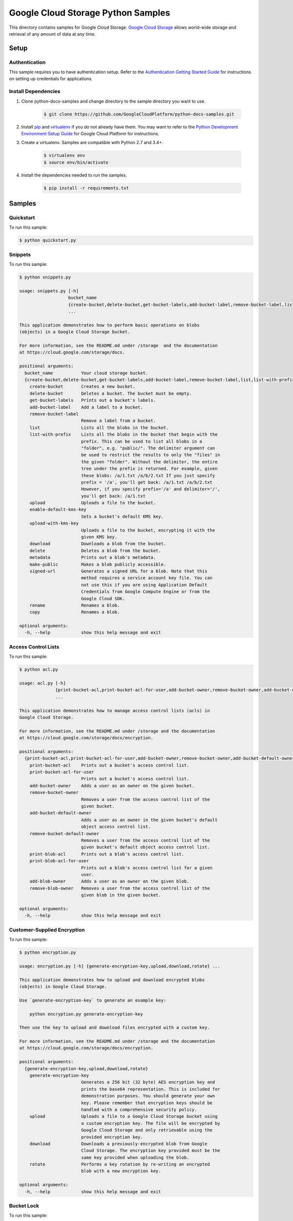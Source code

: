 .. This file is automatically generated. Do not edit this file directly.

Google Cloud Storage Python Samples
===============================================================================

.. image:: https://gstatic.com/cloudssh/images/open-btn.png
   :target: https://console.cloud.google.com/cloudshell/open?git_repo=https://github.com/GoogleCloudPlatform/python-docs-samples&page=editor&open_in_editor=storage/cloud-client/README.rst


This directory contains samples for Google Cloud Storage. `Google Cloud Storage`_ allows world-wide storage and retrieval of any amount of data at any time.




.. _Google Cloud Storage: https://cloud.google.com/storage/docs

Setup
-------------------------------------------------------------------------------


Authentication
++++++++++++++

This sample requires you to have authentication setup. Refer to the
`Authentication Getting Started Guide`_ for instructions on setting up
credentials for applications.

.. _Authentication Getting Started Guide:
    https://cloud.google.com/docs/authentication/getting-started

Install Dependencies
++++++++++++++++++++

#. Clone python-docs-samples and change directory to the sample directory you want to use.

    .. code-block:: bash

        $ git clone https://github.com/GoogleCloudPlatform/python-docs-samples.git

#. Install `pip`_ and `virtualenv`_ if you do not already have them. You may want to refer to the `Python Development Environment Setup Guide`_ for Google Cloud Platform for instructions.

   .. _Python Development Environment Setup Guide:
       https://cloud.google.com/python/setup

#. Create a virtualenv. Samples are compatible with Python 2.7 and 3.4+.

    .. code-block:: bash

        $ virtualenv env
        $ source env/bin/activate

#. Install the dependencies needed to run the samples.

    .. code-block:: bash

        $ pip install -r requirements.txt

.. _pip: https://pip.pypa.io/
.. _virtualenv: https://virtualenv.pypa.io/

Samples
-------------------------------------------------------------------------------

Quickstart
+++++++++++++++++++++++++++++++++++++++++++++++++++++++++++++++++++++++++++++++

.. image:: https://gstatic.com/cloudssh/images/open-btn.png
   :target: https://console.cloud.google.com/cloudshell/open?git_repo=https://github.com/GoogleCloudPlatform/python-docs-samples&page=editor&open_in_editor=storage/cloud-client/quickstart.py,storage/cloud-client/README.rst




To run this sample:

.. code-block:: bash

    $ python quickstart.py


Snippets
+++++++++++++++++++++++++++++++++++++++++++++++++++++++++++++++++++++++++++++++

.. image:: https://gstatic.com/cloudssh/images/open-btn.png
   :target: https://console.cloud.google.com/cloudshell/open?git_repo=https://github.com/GoogleCloudPlatform/python-docs-samples&page=editor&open_in_editor=storage/cloud-client/snippets.py,storage/cloud-client/README.rst




To run this sample:

.. code-block:: bash

    $ python snippets.py

    usage: snippets.py [-h]
                       bucket_name
                       {create-bucket,delete-bucket,get-bucket-labels,add-bucket-label,remove-bucket-label,list,list-with-prefix,upload,enable-default-kms-key,upload-with-kms-key,download,delete,metadata,make-public,signed-url,rename,copy}
                       ...

    This application demonstrates how to perform basic operations on blobs
    (objects) in a Google Cloud Storage bucket.

    For more information, see the README.md under /storage  and the documentation
    at https://cloud.google.com/storage/docs.

    positional arguments:
      bucket_name           Your cloud storage bucket.
      {create-bucket,delete-bucket,get-bucket-labels,add-bucket-label,remove-bucket-label,list,list-with-prefix,upload,enable-default-kms-key,upload-with-kms-key,download,delete,metadata,make-public,signed-url,rename,copy}
        create-bucket       Creates a new bucket.
        delete-bucket       Deletes a bucket. The bucket must be empty.
        get-bucket-labels   Prints out a bucket's labels.
        add-bucket-label    Add a label to a bucket.
        remove-bucket-label
                            Remove a label from a bucket.
        list                Lists all the blobs in the bucket.
        list-with-prefix    Lists all the blobs in the bucket that begin with the
                            prefix. This can be used to list all blobs in a
                            "folder", e.g. "public/". The delimiter argument can
                            be used to restrict the results to only the "files" in
                            the given "folder". Without the delimiter, the entire
                            tree under the prefix is returned. For example, given
                            these blobs: /a/1.txt /a/b/2.txt If you just specify
                            prefix = '/a', you'll get back: /a/1.txt /a/b/2.txt
                            However, if you specify prefix='/a' and delimiter='/',
                            you'll get back: /a/1.txt
        upload              Uploads a file to the bucket.
        enable-default-kms-key
                            Sets a bucket's default KMS key.
        upload-with-kms-key
                            Uploads a file to the bucket, encrypting it with the
                            given KMS key.
        download            Downloads a blob from the bucket.
        delete              Deletes a blob from the bucket.
        metadata            Prints out a blob's metadata.
        make-public         Makes a blob publicly accessible.
        signed-url          Generates a signed URL for a blob. Note that this
                            method requires a service account key file. You can
                            not use this if you are using Application Default
                            Credentials from Google Compute Engine or from the
                            Google Cloud SDK.
        rename              Renames a blob.
        copy                Renames a blob.

    optional arguments:
      -h, --help            show this help message and exit



Access Control Lists
+++++++++++++++++++++++++++++++++++++++++++++++++++++++++++++++++++++++++++++++

.. image:: https://gstatic.com/cloudssh/images/open-btn.png
   :target: https://console.cloud.google.com/cloudshell/open?git_repo=https://github.com/GoogleCloudPlatform/python-docs-samples&page=editor&open_in_editor=storage/cloud-client/acl.py,storage/cloud-client/README.rst




To run this sample:

.. code-block:: bash

    $ python acl.py

    usage: acl.py [-h]
                  {print-bucket-acl,print-bucket-acl-for-user,add-bucket-owner,remove-bucket-owner,add-bucket-default-owner,remove-bucket-default-owner,print-blob-acl,print-blob-acl-for-user,add-blob-owner,remove-blob-owner}
                  ...

    This application demonstrates how to manage access control lists (acls) in
    Google Cloud Storage.

    For more information, see the README.md under /storage and the documentation
    at https://cloud.google.com/storage/docs/encryption.

    positional arguments:
      {print-bucket-acl,print-bucket-acl-for-user,add-bucket-owner,remove-bucket-owner,add-bucket-default-owner,remove-bucket-default-owner,print-blob-acl,print-blob-acl-for-user,add-blob-owner,remove-blob-owner}
        print-bucket-acl    Prints out a bucket's access control list.
        print-bucket-acl-for-user
                            Prints out a bucket's access control list.
        add-bucket-owner    Adds a user as an owner on the given bucket.
        remove-bucket-owner
                            Removes a user from the access control list of the
                            given bucket.
        add-bucket-default-owner
                            Adds a user as an owner in the given bucket's default
                            object access control list.
        remove-bucket-default-owner
                            Removes a user from the access control list of the
                            given bucket's default object access control list.
        print-blob-acl      Prints out a blob's access control list.
        print-blob-acl-for-user
                            Prints out a blob's access control list for a given
                            user.
        add-blob-owner      Adds a user as an owner on the given blob.
        remove-blob-owner   Removes a user from the access control list of the
                            given blob in the given bucket.

    optional arguments:
      -h, --help            show this help message and exit



Customer-Supplied Encryption
+++++++++++++++++++++++++++++++++++++++++++++++++++++++++++++++++++++++++++++++

.. image:: https://gstatic.com/cloudssh/images/open-btn.png
   :target: https://console.cloud.google.com/cloudshell/open?git_repo=https://github.com/GoogleCloudPlatform/python-docs-samples&page=editor&open_in_editor=storage/cloud-client/encryption.py,storage/cloud-client/README.rst




To run this sample:

.. code-block:: bash

    $ python encryption.py

    usage: encryption.py [-h] {generate-encryption-key,upload,download,rotate} ...

    This application demonstrates how to upload and download encrypted blobs
    (objects) in Google Cloud Storage.

    Use `generate-encryption-key` to generate an example key:

        python encryption.py generate-encryption-key

    Then use the key to upload and download files encrypted with a custom key.

    For more information, see the README.md under /storage and the documentation
    at https://cloud.google.com/storage/docs/encryption.

    positional arguments:
      {generate-encryption-key,upload,download,rotate}
        generate-encryption-key
                            Generates a 256 bit (32 byte) AES encryption key and
                            prints the base64 representation. This is included for
                            demonstration purposes. You should generate your own
                            key. Please remember that encryption keys should be
                            handled with a comprehensive security policy.
        upload              Uploads a file to a Google Cloud Storage bucket using
                            a custom encryption key. The file will be encrypted by
                            Google Cloud Storage and only retrievable using the
                            provided encryption key.
        download            Downloads a previously-encrypted blob from Google
                            Cloud Storage. The encryption key provided must be the
                            same key provided when uploading the blob.
        rotate              Performs a key rotation by re-writing an encrypted
                            blob with a new encryption key.

    optional arguments:
      -h, --help            show this help message and exit



Bucket Lock
+++++++++++++++++++++++++++++++++++++++++++++++++++++++++++++++++++++++++++++++

.. image:: https://gstatic.com/cloudssh/images/open-btn.png
   :target: https://console.cloud.google.com/cloudshell/open?git_repo=https://github.com/GoogleCloudPlatform/python-docs-samples&page=editor&open_in_editor=storage/cloud-client/bucket_lock.py,storage/cloud-client/README.rst




To run this sample:

.. code-block:: bash

    $ python bucket_lock.py

    usage: bucket_lock.py [-h]
                          {set-retention-policy,remove-retention-policy,lock-retention-policy,get-retention-policy,set-temporary-hold,release-temporary-hold,set-event-based-hold,release-event-based-hold,enable-default-event-based-hold,disable-default-event-based-hold,get-default-event-based-hold}
                          ...

    positional arguments:
      {set-retention-policy,remove-retention-policy,lock-retention-policy,get-retention-policy,set-temporary-hold,release-temporary-hold,set-event-based-hold,release-event-based-hold,enable-default-event-based-hold,disable-default-event-based-hold,get-default-event-based-hold}
        set-retention-policy
                            Defines a retention policy on a given bucket
        remove-retention-policy
                            Removes the retention policy on a given bucket
        lock-retention-policy
                            Locks the retention policy on a given bucket
        get-retention-policy
                            Gets the retention policy on a given bucket
        set-temporary-hold  Sets a temporary hold on a given blob
        release-temporary-hold
                            Releases the temporary hold on a given blob
        set-event-based-hold
                            Sets a event based hold on a given blob
        release-event-based-hold
                            Releases the event based hold on a given blob
        enable-default-event-based-hold
                            Enables the default event based hold on a given bucket
        disable-default-event-based-hold
                            Disables the default event based hold on a given
                            bucket
        get-default-event-based-hold
                            Gets the default event based hold on a given bucket

    optional arguments:
      -h, --help            show this help message and exit



Notification Polling
+++++++++++++++++++++++++++++++++++++++++++++++++++++++++++++++++++++++++++++++

.. image:: https://gstatic.com/cloudssh/images/open-btn.png
   :target: https://console.cloud.google.com/cloudshell/open?git_repo=https://github.com/GoogleCloudPlatform/python-docs-samples&page=editor&open_in_editor=storage/cloud-client/notification_polling.py,storage/cloud-client/README.rst




To run this sample:

.. code-block:: bash

    $ python notification_polling.py

    usage: notification_polling.py [-h] project subscription

    This application demonstrates how to poll for GCS notifications from a
    Cloud Pub/Sub subscription, parse the incoming message, and acknowledge the
    successful processing of the message.

    This application will work with any subscription configured for pull rather
    than push notifications. If you do not already have notifications configured,
    you may consult the docs at
    https://cloud.google.com/storage/docs/reporting-changes or follow the steps
    below:

    1. First, follow the common setup steps for these snippets, specically
       configuring auth and installing dependencies. See the README's "Setup"
       section.

    2. Activate the Google Cloud Pub/Sub API, if you have not already done so.
       https://console.cloud.google.com/flows/enableapi?apiid=pubsub

    3. Create a Google Cloud Storage bucket:
       $ gsutil mb gs://testbucket

    4. Create a Cloud Pub/Sub topic and publish bucket notifications there:
       $ gsutil notification create -f json -t testtopic gs://testbucket

    5. Create a subscription for your new topic:
       $ gcloud beta pubsub subscriptions create testsubscription --topic=testtopic

    6. Run this program:
       $ python notification_polling.py my-project-id testsubscription

    7. While the program is running, upload and delete some files in the testbucket
       bucket (you could use the console or gsutil) and watch as changes scroll by
       in the app.

    positional arguments:
      project       The ID of the project that owns the subscription
      subscription  The ID of the Pub/Sub subscription

    optional arguments:
      -h, --help    show this help message and exit





The client library
-------------------------------------------------------------------------------

This sample uses the `Google Cloud Client Library for Python`_.
You can read the documentation for more details on API usage and use GitHub
to `browse the source`_ and  `report issues`_.

.. _Google Cloud Client Library for Python:
    https://googlecloudplatform.github.io/google-cloud-python/
.. _browse the source:
    https://github.com/GoogleCloudPlatform/google-cloud-python
.. _report issues:
    https://github.com/GoogleCloudPlatform/google-cloud-python/issues


.. _Google Cloud SDK: https://cloud.google.com/sdk/